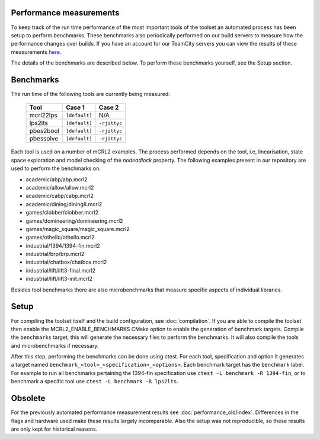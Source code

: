 Performance measurements
========================

To keep track of the run time performance of the most important tools of the toolset an automated process has been setup to perform benchmarks. These benchmarks also periodically performed on our build servers to measure how the performance changes over builds. If you have an account for our TeamCity servers you can view the results of these measurements `here <http://mcrl2build1.win.tue.nl:8111/viewType.html?buildTypeId=mcrl2_Nightly_Default_UbuntuAmd64_Benchmark>`_.

The details of the benchmarks are described below. To perform these benchmarks yourself, see the Setup section.

Benchmarks
=======================

The run time of the following tools are currently being measured:

  ========= ============= ============
  Tool	       Case 1        Case 2
  ========= ============= ============
  mcrl22lps ``[default]`` N/A
  lps2lts   ``[default]`` ``-rjittyc``
  pbes2bool ``[default]`` ``-rjittyc``
  pbessolve ``[default]`` ``-rjittyc``
  ========= ============= ============

Each tool is used on a number of mCRL2 examples. The process performed depends on the tool, i.e, linearisation, state space exploration and model checking of the `nodeadlock` property. The following examples present in our repository are used to perform the benchmarks on:

- academic/abp/abp.mcrl2
- academic/allow/allow.mcrl2
- academic/cabp/cabp.mcrl2
- academic/dining/dining8.mcrl2
- games/clobber/clobber.mcrl2
- games/domineering/domineering.mcrl2
- games/magic_square/magic_square.mcrl2
- games/othello/othello.mcrl2
- industrial/1394/1394-fin.mcrl2
- industrial/brp/brp.mcrl2
- industrial/chatbox/chatbox.mcrl2
- industrial/lift/lift3-final.mcrl2
- industrial/lift/lift3-init.mcrl2
 
Besides tool benchmarks there are also microbenchmarks that measure specific aspects of individual libraries.

Setup
==========================

For compiling the toolset itself and the build configuration, see :doc:`compilation`. If you are able to compile the toolset then enable the MCRL2_ENABLE_BENCHMARKS CMake option to enable the generation of benchmark targets. Compile the ``benchmarks`` target, this will generate the necessary files to perform the benchmarks. It will also compile the tools and microbenchmarks if necessary.

After this step, performing the benchmarks can be done using ctest. For each tool, specification and option it generates a target named ``benchmark_<tool>_<specification>_<options>``. Each benchmark target has the ``benchmark`` label. For example to run all benchmarks pertaining the 1394-fin specification use ``ctest -L benchmark -R 1394-fin``, or to benchmark a specific tool use ``ctest -L benchmark -R lps2lts``. 

Obsolete
==========================

For the previously automated performance measurement results see :doc:`performance_old/index`. Differences in the flags and hardware used make these results largely incomparable. Also the setup was not reproducible, so these results are only kept for historical reasons.
